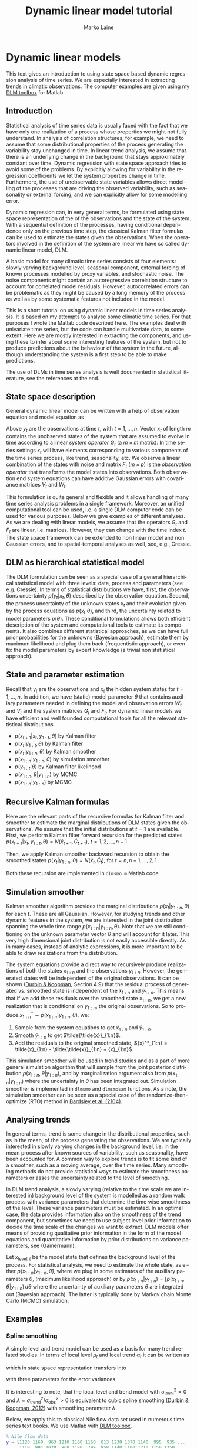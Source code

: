 #
# DLM tutorial
#
#+TITLE:     Dynamic linear model tutorial
#+AUTHOR:    Marko Laine
#+EMAIL:     marko.laine@fmi.fi

# only output is exported, evaluation only manually c-c,c-c
#+PROPERTY: header-args:matlab :session *MATLAB*
#+PROPERTY: header-args:matlab :exports results
#+PROPERTY: header-args:matlab :results output
#+PROPERTY: header-args:matlab :eval no-export
#+PROPERTY: header-args :exports results

# matlab initialization
#+BEGIN_SRC matlab :exports none :results none
  format short g
  cd ~/matlab/dlm/docs/
  addpath ../examples/ % for the example datasets
#+END_SRC

* Dynamic linear models

This text gives an introduction to using state space based dynamic regression analysis of time series. We are especially interested in extracting trends in climatic observations. The computer examples are given using my [[file:index.html][DLM toolbox]] for Matlab.

** Introduction

Statistical analysis of time series data is usually faced with the fact that we have only one realization of a process whose properties we might not fully understand. In analysis of correlation structures, for example, we need to assume that some distributional properties of the process generating the variability stay unchanged in time. In linear trend analysis, we assume that there is an underlying change in the background that stays approximately constant over time. Dynamic regression with state space approach tries to avoid some of the problems. By explicitly allowing for variability in the regression coefficients we let the system properties change in time. Furthermore, the use of unobservable state variables allows direct modelling of the processes that are driving the observed variability, such as seasonality or external forcing, and we can explicitly allow for some modelling error.

Dynamic regression can, in very general terms, be formulated  using state space representation of the of the observations and the state of the system. With a  sequential definition of the processes, having conditional dependence only on the previous time step, the classical Kalman filter formulas can be used to estimate the states given the observations. When the operators involved in the definition of the system are linear we have so called dynamic linear model, DLM.

A basic model for many climatic time series consists of four elements: slowly varying background level, seasonal component, external forcing of known processes modelled by proxy variables, and stochastic noise. The noise components might contain an autoregressive correlation structure to account for correlated model residuals. However, autocorrelated errors can be problematic as they might be caused by a long memory of the process as well as by some systematic features not included in the model.

# The latter might be caused by unrealistic model for the observation uncertainty or even the data processing done for the observation before analysis, such as interpolating or smoothing or filtering of outliers. Or be build in the random nature of the process (long memory).

This is a short tutorial on using dynamic linear models in time series analysis. It is based on my attempts to analyse some climatic time series. For that purposes I wrote the Matlab code described here. The examples deal with univariate time series, but the code can handle multivariate data, to some extent. Here we are mostly interested in extracting the components, and using these to infer about some interesting features of the system, but not to produce predictions about the behaviour of the system in the future, although understanding the system is a first step to be able to make predictions.

The use of DLMs in time series analysis is well documented in statistical literature, see the references at the end.

# for example Petris, Durbin.

# For example, a change in the  observing satellite might change the variability of the values.

** State space description

General dynamic linear model can be written with a help of observation
equation and model equation as
\begin{eqnarray*}
\label{dlmDef1}
  y_{t} &=& F_{t}x_{t}+v_{t},\quad  v_{t}\sim
  N(0,V_{t}), \\ \label{dlmDef2}
  x_{t} &=& G_{t}x_{t-1}+w_{t},\quad  w_{t}\sim N(0,W_{t}).
\end{eqnarray*}

Above $y_{t}$ are the observations at time $t$, with $t=1,\dots,n$.
Vector $x_{t}$ of length $m$ contains the unobserved states of the system that are assumed to evolve in time according to a linear /system operator/ $G_{t}$ (a $m\times m$ matrix). In time series settings $x_t$ will have elements corresponding to various components of the  time series process, like trend, seasonality, etc. We observe a linear combination of the states with noise and matrix $F_{t}$ ($m\times p$) is the /observation operator/ that transforms the model states into observations.  Both observation end system equations can have additive Gaussian errors with covariance matrices $V_{t}$ and $W_{t}$.

This formulation is quite general and flexible and it allows handling of many time series analysis problems in a single framework. Moreover, an unified computational tool can be used, i.e.\space a single DLM computer code can be used for various purposes. Below we give examples of different analyses.
As we are dealing with linear models, we assume that the operators $G_{t}$ and $F_{t}$ are linear, i.e.\space matrices. However, they can change with the time index $t$. The state space framework can be extended to non linear model and non Gaussian errors, and to spatial-temporal analyses as well, see, e.g., Cressie.

# for more general modelling with spatial temporal data

** DLM as hierarchical statistical model

# \cite{cressie11} \cite{gelman07}
The DLM formulation can be seen as a special case of a general hierarchical statistical model with three levels: data, process and parameters (see e.g. Cressie). In terms of statistical distributions we have, first, the observations uncertainty $p(y_{t}|x_{t},\theta)$ described by the observation equation. Second, the process uncertainty of the unknown states $x_{t}$ and their evolution given by the process equations as $p(x_{t}|\theta)$, and third, the uncertainty related to model parameters $p(\theta)$. These conditional formulations allows both efficient description of the system and computational tools to estimate its components. It also combines different statistical approaches, as we can have full prior probabilities for the unknowns (Bayesian approach), estimate them by maximum likelihood and plug them back (frequentistic approach), or even fix the model parameters by expert knowledge (a trivial non statistical approach).

** State and parameter estimation

Recall that $y_{t}$ are the observations and $x_{t}$ the hidden system states for $t=1,\dots,n$. In addition, we have (static) model parameter $\theta$ that contains auxiliary parameters needed in defining the model and observation errors $W_{t}$ and $V_{t}$ and the system matrices $G_{t}$ and $F_{t}$. For dynamic linear models we have efficient and well founded computational tools for all the relevant statistical distributions.

- $p(x_{t+1}|x_{t},y_{1:t},\theta)$ by Kalman filter
- $p(x_{t}|y_{1:t},\theta)$ by Kalman filter
- $p(x_t|y_{1:n},\theta)$ by Kalman smoother
- $p(x_{1:n}|y_{1:n},\theta)$ by simulation smoother
- $p(y_{1:t}|\theta)$ by Kalman filter likelihood
- $p(x_{1:n},\theta|y_{1:n})$ by MCMC
- $p(x_{1:n}|y_{1:n})$ by MCMC

# Above, $\theta$ contains all the auxiliary model parameter, e.g., related to observation and model error covariances.
# Depending on the approach  the auxiliary parameters $\theta$ are either fixed, estimated by maximum likelihood, or marginalized over by MCMC.

** Recursive Kalman formulas

# Note that these are from Durbin and not the standard formulas, as we calculate predicted  values, only. Gain is not really the gain :-/

Here are the relevant parts of the recursive formulas for Kalman filter and smoother to estimate the marginal distributions of DLM states given the observations. We assume that the initial distributions at $t=1$ are available.
First, we perform Kalman filter forward recursion for the predicted states
$p(x_{t+1}|x_{t},y_{1:t},\theta) = N(\hat{x}_{t+1},\hat C_{t+1})$,
$t=1,2,\dots,n-1$
# #+begin_src matlab
#   for i=1:n
#     v(:,i) = y(i,:)' - F*x(:,i);
#     Cp(:,:,i) = F*C(:,:,i)*F' + diag(V(i,:).^2);
#     K(:,:,i) = G*C(:,:,i)*F'/Cp(:,:,i);
#     if i<n
#       L = G-K(:,:,i)*F;
#       x(:,i+1) = G*x(:,i) + K(:,:,i)*v(:,i);
#       C(:,:,i+1) = G*C(:,:,i)*L' + W;
#     end
#   end
# #+end_src
\begin{align*}
    v_t &= y_t -F_t\hat{x}_t &\text{prediction error}\\
    C^y_t &= F_t\hat C_tF^T + V_t &\text{prediction error covariance}\\
    K_t &= G_{t}\hat C_tF^T C_t^{y-1} &\text{Kalman gain}\\
    \hat{x}_{t+1} &= G\hat{x}_t + K_tv_t&\text{next state prior mean}\\
    \hat C_{t+1} &=  G_t\hat C_t(G_t-K_tF_t)^T +W&\text{next state prior covariance}
\end{align*}
Then, we apply Kalman smoother backward recursion to obtain the smoothed states
$p(x_t|y_{1:n},\theta) = N(\tilde{x}_t,\tilde C_t)$, for $t=n,n-1,\dots,2,1$
# #+begin_src matlab
#   for i=n:-1:1
#     L = G-K(:,:,i)*F;
#     r = F'/Cp(:,:,i)*v(:,i) + L'*r;
#     N = F'/Cp(:,:,i)*F + L'*N*L;
#     x(:,i) = x(:,i) + C(:,:,i)*r;
#     C(:,:,i) = C(:,:,i) - C(:,:,i)*N*C(:,:,i);
#   end
# #+end_src
\begin{align*}
    L &= G_t - K_tF_t\\
    r &= F_t^T C^{y-1}_t v_t + L^T r\\
    N &= F_t^T C^{y-1}_t F_t + L^T N L\\
    \tilde{x}_t &= \hat{x}_t + \hat C_tr &\text{smoothed state mean}\\
    \tilde C_t &= \hat C_t - \hat C_tN\hat C_t &\text{smoothed state covariance}
\end{align*}

Both these recursion are implemented in =dlmsmo.m= Matlab code.

** Simulation smoother

Kalman smoother algorithm provides the marginal distributions $p(x_{t}|y_{1:n},\theta)$ for each $t$. These are all Gaussian. However, for studying trends and other dynamic features in the system, we are interested in the joint distribution spanning the whole time range $p(x_{1:n}|y_{1:n},\theta)$. Note that we are still conditioning on the unknown parameter vector $\theta$ and will account for it later. This very high dimensional joint distribution is not easily accessible directly. As in many cases, instead of analytic expressions, it is more important to be able to draw realizations from the distribution.

The system equations provide a direct way to recursively produce realizations of both the states $x_{1:n}$ and the observations $y_{1:n}$. However, the generated states will be independent of the original observations. It can be shown ([[durbin2012][Durbin & Koopman]], Section 4.9) that the residual process of generated vs.\space smoothed state is independent of the $\tilde{x}_{1:n}$ and $\tilde{y}_{1:n}$. This means that if we add these residuals over the smoothed state $x_{1:n}$, we get a new realization that is conditional on $y_{1:n}$, the original observations. So to produce ${x}^*_{1:n} \sim p(x_{1:n}|y_{1:n},\theta)$, we:

1. Sample from the system equations to get $\tilde{x}_{1:n}$ and $\tilde{y}_{1:n}$.
2. Smooth $\tilde{y}_{1:n}$ to get $\tilde{\tilde{x}}_{1:n}$.
3. Add the residuals to the original smoothed state,
   ${x}^*_{1:n} = \tilde{x}_{1:n} - \tilde{\tilde{x}}_{1:n} + {x}_{1:n}$.

This simulation smoother will be used in trend studies and as a part of more general simulation algorithm that will sample from the joint posterior distribution $p(x_{1:n},\theta|y_{1:n})$, and by marginalization argument also from $p(x_{1:n}|y_{1:n})$ where the uncertainty in $\theta$ has been integrated out. Simulation smoother is implemented in =dlmsmo= and =dlmsmosam= functions. As a note, the simulation smoother can be seen as a special case of the randomize-then-optimize (RTO) method in [[http://dx.doi.org/10.1137/140964023][Bardsley et al. (2104)]].

** Analysing trends

In general terms, trend is some change in the distributional properties, such as in the mean, of the process generating the observations. We are typically interested in slowly varying changes in the background level, i.e.\space in the mean process after known sources of variability, such as seasonality, have been accounted for.
A common way to explore trends is to fit some kind of a smoother, such as a moving average, over the time series. Many smoothing methods do not provide statistical ways to estimate the smoothness parameters or asses the uncertainty related to the level of smoothing.

In DLM trend analysis, a slowly varying (relative to the time scale we are interested in) background level of the system is modelled as a random walk process with variance parameters that determine the time wise smoothness of the level. These variance parameters must be estimated. In an optimal case, the data provides information also on the smoothness of the trend component, but sometimes we need to use subject level prior information to decide the time scale of the changes we want to extract. DLM models offer means of providing qualitative prior information in the form of the model equations and quantitative information by prior distributions on variance parameters, see (Gamermann).

Let $x_{\mathrm{level},t}$ be the model state that defines the background level of the process. For statistical analysis, we need to estimate the whole state, as either $p(x_{1:n}|y_{1:n},\hat{\theta})$, where we plug in some estimates of the auxiliary parameters $\theta$, (maximum likelihood approach) or by $p(x_{1:n}|y_{1:n}) = \int p(x_{1:n},\theta|y_{1:n})\,d\theta$ where the uncertainty of auxiliary parameters $\theta$ are integrated out (Bayesian approach). The latter is typically done by Markov chain Monte Carlo (MCMC) simulation.

# With DLM, a special case would be spline smoothing, see below.

** Examples
*** Spline smoothing

A simple level and trend model can be used as a basis for many trend related studies. In terms of local level $\mu_{t}$ and local trend $\alpha_{t}$ it can be written as
\begin{align*}
  y_t &= \mu_{t} + \epsilon_\mathrm{obs}, &\epsilon_\mathrm{obs}\sim N(0,\sigma^2_\mathrm{obs}),  &\text{ observations}\\
  \mu_{t} &= \mu_{t-1} + \alpha_{t-1} + \epsilon_\mathrm{level},
  & \epsilon_\mathrm{level}\sim N(0,\sigma^2_\mathrm{level}), &\text{ local level}\\
  \alpha_{t} &=\alpha_{t-1} +\epsilon_\mathrm{trend},
 &\epsilon_\mathrm{trend}\sim N(0,\sigma^2_\mathrm{trend}),
 &\text{ local trend},
\end{align*}
which in state space representation transfers into
\begin{equation*}
G=\begin{bmatrix}
1 & 1 \\
0 & 1 \\
\end{bmatrix},\quad
F= \begin{bmatrix}1 & 0 \\\end{bmatrix},
\quad x_t = \begin{bmatrix} \mu_{t}&\alpha_{t}\end{bmatrix}^T,
\end{equation*}
with three parameters for the error variances
\begin{equation*}
\theta =
  \begin{bmatrix}
     \sigma^2_\mathrm{obs}&\sigma^2_\mathrm{level} &\sigma^2_\mathrm{trend}
  \end{bmatrix}^T.
\end{equation*}

# defining a 1st degree local polynomial

It is interesting to note, that  the local level and trend model with $\sigma^2_\mathrm{level} = 0$ and $\lambda = \sigma^2_\mathrm{trend}/\sigma^2_\mathrm{obs} > 0$ is equivalent to cubic spline smoothing ([[durbin2012][Durbin & Koopman, 2012]]) with smoothing parameter $\lambda$.

Below, we apply this to classical Nile flow data set used in numerous time series text books. We use Matlab with [[file:index.html][DLM toolbox]].

#+BEGIN_SRC matlab :exports code
  % Nile flow data
  y = [1120 1160  963 1210 1160 1160  813 1230 1370 1140  995  935 ...
       1110  994 1020  960 1180  799  958 1140 1100 1210 1150 1250 ...
       1260 1220 1030 1100  774  840  874  694  940  833  701  916 ...
       692 1020 1050  969  831 726  456  824  702 1120 1100  832  764 ...
       821  768  845 864  862 698  845  744  796 1040  759  781  865 ...
       845  944  984  897  822 1010  771  676  649  846  812  742  801 ...
       1040  860  874 848  890  744  749  838 1050  918  986  797  923 ...
       975  815 1020  906  901 1170  912  746  919  718  714  740]';

  t = (1871:1970)'; % time
#+END_SRC

#+RESULTS:
#+begin_example
% Nile flow data
y = [1120 1160  963 1210 1160 1160  813 1230 1370 1140  995  935 ...
     1110  994 1020  960 1180  799  958 1140 1100 1210 1150 1250 ...
     1260 1220 1030 1100  774  840  874  694  940  833  701  916 ...
     692 1020 1050  969  831 726  456  824  702 1120 1100  832  764 ...
     821  768  845 864  862 698  845  744  796 1040  759  781  865 ...
     845  944  984  897  822 1010  771  676  649  846  812  742  801 ...
     1040  860  874 848  890  744  749  838 1050  918  986  797  923 ...
     975  815 1020  906  901 1170  912  746  919  718  714  740]';

t = (1871:1970)'; % time
#+end_example

#+BEGIN_SRC matlab :exports code
  options = struct('order',1);
  dlmplotfit(dlmfit(y,122,[0 1.65],[],[],[],options),t);
#+END_SRC

#+RESULTS:
: options = struct('order',1);
: dlmplotfit(dlmfit(y,122,[0 1.65],[],[],[],options),t);

Above we used known observation uncertainty standard deviation ($\sigma_{\mathrm{obs}}=122$) and known level and trend variability standard deviations ([0 1.65]). In later examples these values are estimated from the data. The Figure [[fig:spline]] below shows the data together with estimated level component $\mu_{1:n} = x_{\mathrm{level},1:n}$ and its 95% probability envelope, formed from individual probability limits.

# does not work
# convert splinedemofit.pdf -fuzz 2% -transparent white splinedemofit.png
# this works
# convert splinedemofit.pdf out.png
# convert out.png -fuzz 2% -transparent white splinedemofit.png

# Generate picture
#+BEGIN_SRC matlab :exports none :results none
figresize(gcf,[650 320]);
setfonts
pngfile('img/splinedemofit.png',1,1);
#+END_SRC
#+CAPTION: DLM smoother fitted on Nile flow time series
#+NAME: fig:spline
[[file:img/splinedemofit.png]]

*** Classical linear regression

Linear regression without dynamical evolution of the regression components is a special case of DLM model, although using  DLM code to fit linear regression model is not the most efficient way to achieve this.
A non dynamic model is obtained by setting all model error variances to zero. Below, this is done for the Nile example, The 95% probability limits for the level coincides with classical confidence limits of the linear regression.

#+BEGIN_SRC matlab
  dlmplotfit(dlmfit(y,122,[0 0],[],[],[],options),t);
#+END_SRC

#+RESULTS:
: dlmplotfit(dlmfit(y,122,[0 0],[],[],[],options),t);


#+BEGIN_SRC matlab :exports none :results none
figresize(gcf,[650 320]);
setfonts
pngfile('img/splinedemofit2.png',1,1);
#+END_SRC
#+CAPTION: Linear trend with DLM
#+NAME: fig:spline2
[[file:img/splinedemofit2.png]]

*** Seasonal component

For DLM time series models, we have two main ways to model seasonality. If ns is the number of seasons, then the /full seasonal model/ has ns-1 components. The number is one smaller than the number of seasons, as the model typically has already a component for the mean level.
Model for 4 seasons would be obtained as
#+BEGIN_SRC matlab
  [G,F] = dlmgensys(struct('fullseas',1,'ns',4,'order',-1))
#+END_SRC

#+RESULTS:
#+begin_example
[G,F] = dlmgensys(struct('fullseas',1,'ns',4,'order',-1))

G =

    -1    -1    -1
     1     0     0
     0     1     0


F =

     1     0     0
#+end_example


Above ~order=-1~ suppresses the default mean level component, so the function returns only the seasonal parts.

An alternative description of seasonality uses trigonometric functions and is achieved by using two model states for each harmonic component. Monthly data with annual and semiannual cycles would be defined by
#+BEGIN_SRC matlab
  [G,F] = dlmgensys(struct('trig',2,'ns',12,'order',-1))
#+END_SRC

#+RESULTS:
#+begin_example
[G,F] = dlmgensys(struct('trig',2,'ns',12,'order',-1))

G =

      0.86603          0.5            0            0
         -0.5      0.86603            0            0
            0            0          0.5      0.86603
            0            0     -0.86603          0.5


F =

     1     0     1     0
#+end_example

For illustration we use monthly temperatures at Kaisaniemi, Helsinki. Fit seasonal component with one harmonic function, but allow some variability in the amplitude, with $\sigma_\mathrm{trend} = 0.005$, $\sigma_\mathrm{seas} = 0.4$.

#+BEGIN_SRC matlab
  load kaisaniemi.mat; % time and temp
  options = struct('order',1,'trig',1);
  w0 = [0, 0.005, 0.4, 0.4];  % mode error stds
  s = 2; % error in the observation operator
  dlm = dlmfit(temp,s,w0,[],[],[],options);
  dlmplotfit(dlm,time);
  grid; datetick;
  xlabel('time'); ylabel('temperature [°C]')
  title('Monthly temperatures at Kaisaniemi, Helsinki')
#+END_SRC

#+RESULTS:
: load kaisaniemi.mat; % time and temp
: options = struct('order',1,'trig',1);
: w0 = [0, 0.005, 0.4, 0.4];  % mode error stds
: s = 2; % error in the observation operator
: dlm = dlmfit(temp,s,w0,[],[],[],options);
: dlmplotfit(dlm,time);
: grid; datetick;
: xlabel('time'); ylabel('temperature [C]')
: title('Monthly temperatures at Kaisaniemi, Helsinki')

# Generate picture
#+BEGIN_SRC matlab :exports none :results none
  setfonts
  pngfile('img/seasonaldemo.png',1,1); % goes to home directory?
#+END_SRC
#+CAPTION: Seasonal model on Kaisaniemi temperatures 2004-2013
#+NAME: fig:seas1
[[file:img/seasonaldemo.png]]


See also the ozone time series example.

*** Autoregressive process

Autoregressive processes have serial dependence between the observations. For example, AR(3) process is defined by three coefficients $[\rho_{1},\rho_{2},\rho_{3}]$ and an independent innovation term $\epsilon$ as
\begin{equation*}
y_{t} = \rho_{1}y_{t-1} + \rho_{2}y_{t-2} + \rho_{3}y_{t-3} + \epsilon, \qquad
\epsilon \sim N(0,\sigma^{2}_\mathrm{eps})
\end{equation*}

For including autoregressive component in state space formulation we need to include state variables that "remember" the previous values. This can be achieved by suitable evolution operator $G$. For example, AR(3) process with coefficients $[\rho_{1},\rho_{2},\rho_{3}]$, has three extra states with
\begin{equation*}
G =
  \begin{bmatrix}
     \rho_1 & 1  & 0 \\
     \rho_2 & 0  & 1 \\
     \rho_3 & 0  & 0 \\
  \end{bmatrix},\quad
F =
  \begin{bmatrix}
     1 & 0 & 0 \\
  \end{bmatrix}.
\end{equation*}

A pure AR(3) process would then be obtained by setting the "observation error" $\sigma_\mathrm{obs}$ to zero and the first model error component equal to the innovation variance $\sigma^{2}_\mathrm{eps}$.

In the Matlab toolbox, you can set autoregressive coefficients by using option =arphi=.

#+BEGIN_SRC matlab
 options = struct('arphi',[0.1 0.2 0.3],'order',-1);
 [G,F] = dlmgensys(options)
#+END_SRC

#+RESULTS:
#+begin_example
options = struct('arphi',[0.1 0.2 0.3],'order',-1);
[G,F] = dlmgensys(options)

G =

          0.1            1            0
          0.2            0            1
          0.3            0            0


F =

     1     0     0
#+end_example

This representation allows the use of DLM code to to fit AR process and estimate its parameters, see below for an example. Note also that the basic AR formulation assumes that the observations are obtained without error. In DLM formulation it is easy to have a model that has both observation error and an AR component.

** Estimating the parameters

In examples above, the variance parameters defining the model error covariance matrix $W_t$ were assumed to be known. In practice we need some estimation methodology. Basically there are three alternatives. One. Use subject level knowledge with trial and error to fix the parameters without any algorithmic tuning. Two. Use the likelihood function with a numerical optimization routine to find maximum likelihood estimates of the parameters and plug the estimates back to the equations and re-fit the DLM model. Three. Use MCMC to sample from the posterior distribution of the parameters to estimate the parameters or to integrate out their uncertainty.

To estimate the free parameters $\theta$ in the model formulation  we need the marginal likelihood function $p(y_{1:n}|\theta)$. By the assumed Markov properties of the system, this is obtained sequentially as a by product of the Kalman filter recursion,
\begin{equation*}
  -2\log(p(y_{1:n}|\theta)) = \mathrm{constant}+
 \sum_{t=1}^n\left[(y_t-F_t\hat{x}_{t})^TC_{t}^{y-1}(y_t-F_t\hat{x}_{t})
        + \log(|C_{t}^y|)\right].
\end{equation*}
On the right hand side, the parameter $\theta$ will appear in the model predictions $\hat{x}_{t}$ as they depend on the model formulation, on the matrix $G_t$, as well as on the model error $W_t$. For the same reason we need the determinant of the model prediction covariance matrix $C_{t}^y$. A good thing is that the above likelihood can be calculated along the DLM filter and smoother recursions without much extra effort.

The =dlmfit= Matlab function has code for both maximum likelihood and MCMC calculations of parameters in the diagonal of the model error matrix $W$, autoregressive coefficients in $G$, as well as for estimating one extra multiplicative factor for the observation error matrix $V$. Other parameter estimation tasks can be programmed, with the help of the likelihood returned by the =dlmsmo= function, also. See the AR example below.

*** Nile data again.

Next, we use the Nile data and estimate the smoothness parameter $\sigma_\mathrm{trend}$. By default the code displays the optimization iterations performed by =fminsearch=. The option =winds= contains the indexes of the diagonal of $W$ that are to be optimized. For example, you can set =winds = [0 1 2 2 2 2]= to have one parameter for the second element and one common parameter for the elements 3 to 6. The input and output for the optimizer will be in square root scale, i.e.\space as standard deviations, but the optimization is performed over logarithms of those to ensure positivity of the results.

#+BEGIN_SRC matlab
  options = struct('order',1,'opt',1,'winds',[0 1]);
  dlm = dlmfit(y,122,[0 1.65],[],[],[],options);
  sqrt(diag(dlm.W))'
#+END_SRC

#+RESULTS:
#+begin_example
options = struct('order',1,'opt',1,'winds',[0 1]);
dlm = dlmfit(y,122,[0 1.65],[],[],[],options);

 Iteration   Func-count     min f(x)         Procedure
     0            1           1102.4
     1            2           1102.4         initial simplex
     2            4          1102.39         expand
     3            6          1102.39         contract inside
     4            8          1102.39         contract inside
     5           10          1102.39         contract inside
     6           12          1102.39         contract inside
     7           14          1102.39         contract inside
     8           16          1102.39         contract inside
     9           18          1102.39         contract inside
    10           20          1102.39         contract inside
    11           22          1102.39         contract inside

Optimization terminated:
 the current x satisfies the termination criteria using OPTIONS.TolX of 1.000000e-04
 and F(X) satisfies the convergence criteria using OPTIONS.TolFun of 1.000000e-04


wopt =

        1.579
sqrt(diag(dlm.W))'

ans =

            0        1.579
#+end_example

*** AR parameters

In this example we use Kalman filter likelihood to fit parameters in the process evolution matrix $G$. Take the residuals from the last DLM run and fit AR(1) model. For numerical stability you have to set some small non zero observation variance (this might change in the next version). This functionality in now build into =dlmfit=, also. The same idea can be used to estimate any parameter in model definition using the Kalman filter likelihood.

Below, the messy looking cost function =ofun= takes all the elements of previous DLM fit stored in variable =dlm= except matrix =G= for which the first column is replaced with given =phi=. Then it runs =dlmsmo= for DLM calculations and returns the -2log(likelihood), which is minimized with respect to =phi= using =fminsearch=.

#+BEGIN_SRC matlab
  y = dlm.resid2; % data are residual from the previous fit
  phi = 0.3; % initial guess for AR parameter
  opts = struct('order',-1,'arphi',phi);
  dlm = dlmfit(y,0.00001,[1],[],[],[],opts); % initial DLM fit
  % define object function for minimizing the -2*log(likelihood)
  ofun = @(phi)getfield(dlmsmo(dlm.y,dlm.F,dlm.V,dlm.x0,assifun(dlm.G,phi,1:size(dlm.G,1),1),dlm.W,dlm.C0,dlm.XX,0),'lik');
  phiopt = fminsearch(ofun,phi)
#+END_SRC

#+RESULTS:
#+begin_example
y = dlm.resid2; % data are residual from the previous fit
phi = 0.3; % initial guess for AR parameter
opts = struct('order',-1,'seas',0,'arphi',phi);
dlm = dlmfit(y,0.00001,[1],[],[],[],opts); % initial DLM fit
% define object function for minimizing the -2*log(likelihood)
ofun = @(phi)getfield(dlmsmo(dlm.y,dlm.F,dlm.V,dlm.x0,assifun(dlm.G,phi,1:size(dlm.G,1),1),dlm.W,dlm.C0,dlm.XX,0),'lik');
phiopt = fminsearch(ofun,phi)

phiopt =

      0.62045
#+end_example

* Toolbox functions

** Function =dlmsmo=

#+BEGIN_SRC matlab :eval never :exports src
  out = dlmsmo(y,F,V,x0,G,W,C0,X, sample);
#+END_SRC

The main workhorse for the DLM calculations. Given the definition of DLM model as input, return Kalman filter and Kalman smoother estimates of the states, an optional sample from the state and observations, and statistics related to the fit.

Input:

|----------+--------------------------------------------------------------|
| =y=      | Observations, $n\times p$ matrix                             |
| =F=      | Observation operator, $p\times m-q$ matrix                   |
| =V=      | Observation error, $n\times p$ matrix of standard deviations |
| =x0=     | initial value for the state, vector of length $m$            |
| =G=      | Model operator, $m-q \times m-q$                             |
| =W=      | Model error covariance, $m \times m$                         |
| =C0=     | Uncertainty of =x0=, $m \times m$                            |
| =X=      | Optional matrix of regression covariates, $n\times q$        |
| =sample= | 1 if also a sample from the state is needed                  |
|----------+--------------------------------------------------------------|


Above $m$ is the dimension of the state vector, $n$ is the number of observation times, $p$ is the dimension of the observation at each time and $q$ is the number of regression covariates in the model.
If covariates are given in matrix =X=, the observation operator and the model operator are appended with suitable entries for =X=, hence their input dimensions are of size $m-q$. However, the initial values =x0= and =C0= and model error covariance matrix =W= should already contain the elements corresponding to columns of =X=. An empty =X= as input means no covariates.

Output is a structure that contains the element below, and many more (to be added).

|--------+-----------------------------|
| =x=    | smoothed state, $m\times n$ |
| =xstd= | std of =x=, $n\times m$     |
| =xf=   | predicted states            |
| =lik=  | -2log(likelihood)           |
|--------+-----------------------------|

The function =dlmsmo= is called by =dlmfit= that contains code for constructing the system matrices and estimating for some of the model parameters. The ploting functions described below can be used to plot the model output.

** Function =dlmfit=

#+BEGIN_SRC matlab :eval never :exports src
  out = dlmfit(y,s,w,x0,C0,X,options);
#+END_SRC

The function =dlmfit= uses =dlmsmo= to fit univariate DLM time series model to observations. It generated the suitable model structure according to options given. Optionally it performs optimization or MCMC sampling analysis for parameters in the diagonal of model error matrix  $W$.

The inputs are as the following.

- =y= :: The observations to be fitted.
- =s= :: The observation uncertainties as standard deviations, scalar or matrix of same size as =y=.
- =w= :: Square roots in the diagonal of the model error matrix $W$, up to the last non zero element.
- =x0= :: The initial values for the model states, if not given, the code tries to use some reasonable first guess (typically 0).
- =C0= :: Covariance matrix for the initial model state uncertainty. Defaults to some large values in the diagonal.
- =X= :: Covariate proxy time series. Defaults to empty matrix =[]=.
- =options= :: System matrix generation and optimization options as a structure.

This function uses =dlmgensys= to generate the system matrices. So, all the options defined for it can be used. In addition, the =options= structure can have the following options related to the estimation of variance parameters

|---------+------------------------------------------|
| =opt=   | if 1, perform optimization               |
| =mcmc=  | if 1, do mcmc sampling in the parameters |
| =nsimu= | number of mcmc simulations               |
| =winds= | indexes in diag(W) to be estimated       |
| =fitv=  | if 1, estimate observation error, also   |
|---------+------------------------------------------|

As an output the function returns the result of =dlmsmo= after optional estimation of model parameters. Even if no iterative optimization is performed, the function =dlmsmo= is run at least twice to iterate the initial values =x0= and =C0=. Also, some additional elements are added to the output structure. (These are to be documented later, see the example and source.)

Currently, the optimization and MCMC simulation can both have target from the diagonal of the model error matrix $W$ and one scale parameter for the observation error $V$. For some models, there are predefined optimization targets. In general you should use =winds= to define which indexes in diag($W$) are to be estimated by maximum likelihood or sampled by MCMC.

To use =winds=, you need to know the order of the model components in $W$: trend, seasonal, AR parameters, covariates. For example if the model has trend of order 1, and two harmonic seasonal components (=trig=2=) then having one parameter for the local trend variability and one common parameter for the seasonal variability would be achieved by setting  =options.winds = [0 1 2 2 2 2]=.

If you need to estimate something else than the diagonal of $W$, then you can build the target function by using the =lik= output from =dlmsmo=. See the AR example.

# For example likelihood target function that estimates the AR(p) coefficients would be
# #+BEGIN_SRC matlab :eval never :exports src
# function lik = ofun(phi,dlm,y)
# G = dlm.G;
# G(:,1) = phi(:);
# lik = getfield(dlmsmo(y,dlm.F,dlm.V,dlm.x0,G,dlm.W,dlm.C0,dlm.XX,0),'lik');
# #+END_SRC

# And optimize it with a code like
# #+BEGIN_SRC matlab :eval never :exports src
# phi = [0.4 0.6]; % initial guess for AR parameters
# s = 1; % innovation std
# opts = struct('order',-1,'seas',0,'arphi',phi,'opt',0,'winds',[1]);
# dlm = dlmfit(y, 0.0001 ,[zeros(1,opts.order),s],[],[],[],opts);
# % find phi by minimizing the -2*log likelihood
# optopt =  optimset('disp','iter','maxfuneval',400);
# phiopt = fminsearch(@(phi)ofun(phi,out,y),phi,optopt);
# opts.arphi = phiopt;
# dlm = dlmfit(y, 0.0001 ,[zeros(1,opts.order),s],[],[],[],opts);
# #+END_SRC

** Function =dlmgensys=

#+BEGIN_SRC matlab :eval never :exports src
  [G,F] = dlmgensys(options);
#+END_SRC

This function generates system evolution matrix and corresponding observation operator matrix for several common dynamic linear models used in time series analyses. The input variable =options= is a structure having elements that define the components. The following elements are possible at the moment:

|------------+-------------------------------|
| =order=    | order of polynomial trend     |
| =ns=       | number of seasons             |
| =fullseas= | if 1, use full seasonal model |
| =trig=     | number of harmonic components |
| =arphi=    | AR coefficients               |
|------------+-------------------------------|

Example
#+BEGIN_SRC matlab
  [G,F] = dlmgensys(struct('order',1,'fullseas',1,'ns',4))
#+END_SRC

#+RESULTS:
#+begin_example
[G,F] = dlmgensys(struct('order',1,'fullseas',1,'ns',4))

G =

     1     1     0     0     0
     0     1     0     0     0
     0     0    -1    -1    -1
     0     0     1     0     0
     0     0     0     1     0


F =

     1     0     1     0     0
#+end_example

** Function =dlmsmosam=

#+BEGIN_SRC matlab :eval never :exports src
sample = dlmsmosam(dlm,nsam);
#+END_SRC

Sample of states from DLM fit. Input: =dlm= fit object, =nsam= number of samples to draw. Output: matrix of size nstate*ntime*nsam. Uses the simulation smoother, i.e.\space samples from joint distribution of states at all times given the full set of observations.

** Plotting functions

#+BEGIN_SRC matlab :eval never :exports src
  dlmplotfit(dlm, time, yscale, yind);
#+END_SRC

Plots the observations with the estimated level component of the model.
Input: =dlm= is output from =dlmfit=, =time= is optional x axis for the plots, =yscale= optional scaling factor for =y=, and =yind= the column of =y= to be plotted.


#+BEGIN_SRC matlab :exports none :results none
  dlm = dlmfit(y,122,[0 1.65],[],[],[],options);
#+END_SRC


#+BEGIN_SRC matlab :exports src
  dlmplotdiag(dlm);
#+END_SRC

#+RESULTS:
: dlmplotdiag(dlm);

Plot residual diagnostics of DLM fit performed by =dlmsmo= or =dlmfit=.

#+BEGIN_SRC matlab :exports none :results none
  setfonts
  pngfile('img/splinedemo_diag.png',1,1);
#+END_SRC


#+CAPTION: Nile flow time series residual diagnostics
#+NAME: fig:spline_diag
[[file:img/splinedemo_diag.png]]


#+BEGIN_SRC matlab :eval never :exports src
  dlmplotmcmc(dlm);
#+END_SRC

Plot the MCMC chain used in estimation of model parameter in function =dlmfit=.

* Ozone trend analysis

To illustrate the DLM toolbox, we analyse univariate time series with local level and trend, seasonality and some proxy time series as regressors. The observations are remote sensing satellite data for stratospheric ozone. This example reproduces some of the calculations for article: M. Laine, N. Latva-Pukkila and E. Kyrölä: Analyzing time-varying trends in stratospheric ozone time series using state the space approach, /Atmospheric Chemistry and Physics/ 14(18), 2014, [[http://dx.doi.org/10.5194/acp-14-9707-2014][doi: 10.5194/acp-14-9707-2014]].


The model can be written as
# \begin{equation}
#  y_t = \mu_t + \alpha_t + \gamma_t + \beta_{1,t} X_{1,t} + \beta_{2,t} X_{2,t} + \epsilon_t
# \end{equation}
\begin{equation}
 y_t = \mu_t + \gamma_t + \beta_{1,t} X_{1,t} + \beta_{2,t} X_{2,t} +
\beta_{3,t} X_{3,t} + \epsilon_t
\end{equation}

Where $\mu_{t}$ is the signal level, $\gamma_{t}$ is the seasonal component, and $\beta_{i,t}$ and $X_{i,t}$ are regression coefficients and values of the proxy time series.

# It contains the following elements

# - $\mu_{t}$ 2.nd order random walk for the trend
# - $\gamma_{t}$ seasonal effect with dynamic amplitude
# - $\beta_{t}$ dynamic regression with proxy variables
# - process model by Kalman smoother
# - variance parameters by MCMC
# - extendible to multivariate analysis

The DLM matrices involved here are
\begin{equation*}
x_t =
  \begin{bmatrix}
    \mu_t & \alpha_t & \psi_{t,1} & \psi^*_{t,1} & \psi_{t,2} & \psi^*_{t,2} &\beta_1& \beta_2 &\beta_3
  \end{bmatrix}^T,
\end{equation*}
\begin{equation*}
G = \begin{bmatrix}
      1 & 1 & 0 & 0 & 0 & 0& 0 & 0& 0 \\
      0 & 1 & 0 & 0 & 0 & 0& 0 & 0& 0 \\
      0 & 0 &\cos\left(\frac\pi6\right)&\sin\left(\frac\pi6\right)&0&0&0&0&0\\
      0 & 0 &-\sin\left(\frac\pi6\right)&\cos\left(\frac\pi6\right)&0&0&0&0&0\\
      0 & 0 &0&0&\cos\left(\frac\pi3\right)&\sin\left(\frac\pi3\right)&0&0&0\\
      0 & 0 &0&0&-\sin\left(\frac\pi3\right)&\cos\left(\frac\pi3\right)&0&0&0\\
      0 & 0 & 0 & 0 &0 & 0 & 1 & 0 & 0\\
      0 & 0 & 0 & 0 &0 & 0 & 0 & 1 & 0\\
      0 & 0 & 0 & 0 &0 & 0 & 0 & 0 & 1\\
    \end{bmatrix},
\end{equation*}
\begin{equation*}
F_t = \begin{bmatrix}
    1 & 0 & 1 & 0 & 1 & 0& \mathrm{solar}(t) &\mathrm{qbo1}(t)&\mathrm{qbo2}(t) \\
  \end{bmatrix},
\end{equation*}
\begin{equation*}
\theta = \begin{bmatrix}
     \sigma^2_\mathrm{level} &\sigma^2_\mathrm{trend}&\sigma^2_\mathrm{seas}
  \end{bmatrix}^T.
\end{equation*}

In the toolbox you define the model as ~options=struct('trig',2,'order',1);~. The elements defining the proxy variable are added by =dlmfit=.
Function =dlmgensys= can be used to construct the matrices $G$ and $F$ if needed.

#+BEGIN_SRC matlab
  options = struct('trig',2,'order',1);
  [G, F] = dlmgensys(options)
#+END_SRC

#+RESULTS:
#+begin_example
options = struct('trig',2,'order',1);
[G, F] = dlmgensys(options)

G =

            1            1            0            0            0            0
            0            1            0            0            0            0
            0            0      0.86603          0.5            0            0
            0            0         -0.5      0.86603            0            0
            0            0            0            0          0.5      0.86603
            0            0            0            0     -0.86603          0.5


F =

     1     0     1     0     1     0
#+end_example


First load the example data set. It consists of stratospheric ozone observations from two satellite instruments SAGE II and GOMOS. The original satellite observations has been combined and processed to produce averaged zonal data for different altitudes. Here we use monthly averages between 45 km to 55 km and 40°N to 50°N for years 1984 to 2012. The data set given here is for demonstration purposes only.

#+BEGIN_SRC matlab
load ozonedata.mat

time = data(:,1); % time in years from 1984 to 2012
y = data(:,2); % ozone density [1/cm^3]
s = data(:,3); % uncertainty standard deviation for y
X = data(:,4:6); % proxies
#+END_SRC

#+RESULTS:
: load ozonedata.mat
: 
: time = data(:,1); % time in years from 1984 to 2012
: y = data(:,2); % ozone density [1/cm^3]
: s = data(:,3); % uncertainty standard deviation for y
: X = data(:,4:6); % proxies

We scale $y$ for numerical stability.
#+BEGIN_SRC matlab
ys = stdnan(y);
yy = y./ys;
ss = s./ys;
#+END_SRC

#+RESULTS:
: ys = stdnan(y);
: yy = y./ys;
: ss = s./ys;

Specify prior means for some components of $W$, the model error matrix. The =w0= variable below has the square roots of the diagonal of $W$ and it is given as an argument to =dlmfit=.
#+BEGIN_SRC matlab
ym = meannan(yy);  % mean observations
wtrend = abs(ym)*0.005/12; % trend std
wseas  = 0.01;   % seasonal component std
w0 = [0 wtrend wseas wseas wseas wseas];
#+END_SRC

#+RESULTS:
: ym = meannan(yy);  % mean observations
: wtrend = abs(ym)*0.005/12; % trend std
: wseas  = 0.01;   % seasonal component std
: w0 = [0 wtrend wseas wseas wseas wseas];

Calculate the DLM smoother solution and do MCMC simulation over some components in the matrix $W$. As we are doing MCMC analysis we need to specify Bayesian prior distributions for the unknown parameters. Now we have two of them, the trend standard deviation $\sigma_\mathrm{trend}$ and the seasonal standard deviation $\sigma_\mathrm{seas}$. By default, the estimation is done in logarithmic scale with Gaussian priors, i.e.\space log-normal priors on the original scale. The prior means were already given above. Prior log-normal scale parameter is given with option =varcv= below. Value 1 means prior standard deviation that is approximately 100% on the original scale of the parameter.
 #+BEGIN_SRC matlab
options = struct('trig',2,'mcmc',1,'nsimu',2000);
options.winds = [0 1 2 2 2 2];
options.varcv = [1 1];
dlm = dlmfit(yy,ss,w0,[],[],X,options);
#+END_SRC

#+RESULTS:
#+begin_example
options = struct('trig',2,'mcmc',1,'nsimu',2000);
options.winds = [0 1 2 2 2 2];
options.varcv = [1 1];
dlm = dlmfit(yy,ss,w0,[],[],X,options);
Sampling these parameters:
name   start [min,max] N(mu,s^2)
w2: -5.36761 [-Inf,Inf] N(-5.36761,1^2)
w3: -4.60517 [-Inf,Inf] N(-4.60517,1^2)

woptv =

  1x0 empty double row vector


woptw =

    0.0011264      0.22004


woptg =

  1x0 empty double row vector
#+end_example


Next, plot the fitted observations and the level component.
#+BEGIN_SRC matlab
dlmplotfit(dlm, time, ys)
title(label);xlabel('time');ylabel('average O3 density [cm^{-3}]')
#+END_SRC

#+RESULTS:
: dlmplotfit(dlm, time, ys)
: title(label);xlabel('time');ylabel('average O3 density [cm^{-3}]')

#+BEGIN_SRC matlab :exports none :results none
setfonts
pngfile('img/ozonedemo1.png',1,1); % goes to home directory?
#+END_SRC
#+CAPTION: Stratospheric ozone trends
#+NAME: fig:ozonedemo1
[[file:img/ozonedemo1.png]]

Some model diagnostic from the prediction residuals are plotted by =dlmplotdiag=.
#+BEGIN_SRC matlab
  dlmplotdiag(dlm, time, ys)
#+END_SRC

#+RESULTS:
: dlmplotdiag(dlm, time, ys)

#+BEGIN_SRC matlab :exports none :results none
setfonts
pngfile('img/ozonedemo2.png',1,1); 
#+END_SRC
#+CAPTION: Stratospheric ozone trends diagnostics
#+NAME: fig:ozonedemo2
[[file:img/ozonedemo2.png]]

The residuals do not look optimal, there is some cyclic behaviour that might be caused by non-modelled seasonal term. We try again with 3 harmonics instead of two.
#+BEGIN_SRC matlab
options = struct('trig',3,'mcmc',1,'nsimu',2000);
options.winds = [0 1 2 2 2 2 2 2];
options.varcv = [1 1];
w0 = [0 wtrend wseas wseas wseas wseas wseas wseas];
dlm = dlmfit(yy,ss,w0,[],[],X,options);
#+END_SRC

#+RESULTS:
#+begin_example
options = struct('trig',3,'mcmc',1,'nsimu',2000);
options.winds = [0 1 2 2 2 2 2 2];
options.varcv = [1 1];
w0 = [0 wtrend wseas wseas wseas wseas wseas wseas];
dlm = dlmfit(yy,ss,w0,[],[],X,options);
Sampling these parameters:
name   start [min,max] N(mu,s^2)
w2: -5.36761 [-Inf,Inf] N(-5.36761,1^2)
w3: -4.60517 [-Inf,Inf] N(-4.60517,1^2)

woptv =

  1x0 empty double row vector


woptw =

    0.0042701     0.096897


woptg =

  1x0 empty double row vector
#+end_example

Still not happy with the result. Next thing to try is to use an autoregressive component. This usually can explain some non-modelled feature, on the cost of possibly explaining some unknown systematic effects with correlated noise.
The next version has 3 harmonics and an AR(1) component. We need some extra options for this, =arphi= has the initial value for autoregressive coefficient, =fitar= tells to try to estimate this value, also, and =gcv= has the relative prior standard deviation (the log-normal scale parameter).
#+BEGIN_SRC matlab
options = struct('trig',3,'mcmc',1,'nsimu',2000);
options.arphi = 0.4;
options.winds = [0 1 2 2 2 2 2 2 3];
options.varcv = [1 1 1];
options.fitar = 1;
options.gcv = [1];
war = 0.4;
w0 = [0 wtrend wseas wseas wseas wseas wseas wseas war];
dlm = dlmfit(yy,ss,w0,[],[],X,options);
#+END_SRC

#+RESULTS:
#+begin_example
options = struct('trig',3,'mcmc',1,'nsimu',2000);
options.arphi = 0.4;
options.winds = [0 1 2 2 2 2 2 2 3];
options.varcv = [1 1 1];
options.fitar = 1;
options.gcv = [1];
war = 0.4;
w0 = [0 wtrend wseas wseas wseas wseas wseas wseas war];
dlm = dlmfit(yy,ss,w0,[],[],X,options);
Sampling these parameters:
name   start [min,max] N(mu,s^2)
w2: -5.36761 [-Inf,Inf] N(-5.36761,1^2)
w3: -4.60517 [-Inf,Inf] N(-4.60517,1^2)
w9: -0.916291 [-Inf,Inf] N(-0.916291,1^2)
g1: 0.4 [0,1] N(0.4,1^2)

woptv =

  1x0 empty double row vector


woptw =

   0.00099304     0.013988      0.37175


woptg =

      0.34958
#+end_example

Plot the fit and the residual diagnostics.

#+BEGIN_SRC matlab
  figure(1); clf
  dlmplotfit(dlm, time, ys)
  title(label);xlabel('time');ylabel('average O3 density [cm^{-3}]')
  figure(2); clf
  dlmplotdiag(dlm, time, ys)
#+END_SRC

#+RESULTS:
: figure(1); clf
: dlmplotfit(dlm, time, ys)
: title(label);xlabel('time');ylabel('average O3 density [cm^{-3}]')
: figure(2); clf
: dlmplotdiag(dlm, time, ys)


#+BEGIN_SRC matlab :exports none :results none
figure(1);
setfonts
pngfile('img/ozonedemo1c.png',1,1);
figure(2);
setfonts
pngfile('img/ozonedemo2c.png',1,1);
#+END_SRC

#+CAPTION: Stratospheric ozone trends
#+NAME: fig:ozonedemo1c
[[file:img/ozonedemo1c.png]]

#+CAPTION: Stratospheric ozone trends diagnostics
#+NAME: fig:ozonedemo2c
[[file:img/ozonedemo2c.png]]

Expect for one relatively negative autocorrelation at lag 13, the results look satisfactory. Next, for trend analysis, we produce sample from the model states using =dlmsmosam=. It accounts the posterior uncertainty in $W$ and in $G$ using the MCMC chain in =dlm.chain=.
Also, to illustrate, we draw dome sample realizations of the level component over the fit plot.
#+BEGIN_SRC matlab
  nsam = 200; % number of sampled to draw from the posterior
  dlm_sample = dlmsmosam(dlm,nsam);
  figure(1)
  hold on
  for i=1:5:nsam
    plot(time,ys*squeeze(dlm_sample(1,:,i)),'-')
  end
  hold off
#+END_SRC

#+RESULTS:
: nsam = 200; % number of sampled to draw from the posterior
: dlm_sample = dlmsmosam(dlm,nsam);
: figure(1)
: hold on
: for i=1:5:nsam
:   plot(time,ys*squeeze(dlm_sample(1,:,i)),'-')
: end
: hold off

#+BEGIN_SRC matlab :exports none :results none
setfonts
pngfile('img/ozonedemo3.png',1,1);
#+END_SRC
#+CAPTION: Simulated samples of the level component
#+NAME: fig:ozonedemo3
[[file:img/ozonedemo3.png]]


Next, Figure [[fig:ozonedemo4]] shows prior and posterior probability distributions for
the unknown parameters, three from the diagonal of model error matrix $W$ and one on $G$ for autoregressive coefficient. The estimated posterior distributions look relatively well identified with respect to the priors, which mean that there is some information about the values of the parameters in the observations.

#+BEGIN_SRC matlab
  mcmcplot(dlm.chain,[],dlm.res,'denspanel',2);
#+END_SRC

#+RESULTS:
: mcmcplot(dlm.chain,[],dlm.res,'denspanel',2);


#+BEGIN_SRC matlab :exports none :results none
setfonts
pngfile('img/ozonedemo4.png',1,1);
#+END_SRC
#+CAPTION: Parameter prior and posterior from MCMC chain
#+NAME: fig:ozonedemo4
[[file:img/ozonedemo4.png]]


Next, we sample trend statistics form the  DLM sample. Calculate 10 year (+-5) running trend for each model state sample in =dlm_sample=, collect the results and plot 95% probability region of our uncertainty about the decadal trend.
#+BEGIN_SRC matlab
nyear = 10;
tsamp = ys*squeeze(dlm_sample(1,:,:)); % sample of levels
ysm = mean(tsamp(:));                   % their mean
ysf = 1/(ysm*nyear)*100;      % scale factor to get % change / 10 year
t10 = mean((tsamp(nyear*12+1:end,:)-tsamp(1:end-nyear*12,:))')*ysf; % mean trend
s10 = std((tsamp(nyear*12+1:end,:)-tsamp(1:end-nyear*12,:))')*ysf;  % std in the sample
time10 = time(fix(nyear/2)*12+1:end); time10 = time10(1:length(t10)); % time axis for plot
#+END_SRC

#+RESULTS:
: nyear = 10;
: tsamp = ys*squeeze(dlm_sample(1,:,:)); % sample of levels
: ysm = mean(tsamp(:));                   % their mean
: ysf = 1/(ysm*nyear)*100;      % scale factor to get % change / 10 year
: t10 = mean((tsamp(nyear*12+1:end,:)-tsamp(1:end-nyear*12,:))')*ysf; % mean trend
: s10 = std((tsamp(nyear*12+1:end,:)-tsamp(1:end-nyear*12,:))')*ysf;  % std in the sample
: time10 = time(fix(nyear/2)*12+1:end); time10 = time10(1:length(t10)); % time axis for plot

#+BEGIN_SRC matlab
confband(time10,t10,s10);grid;
xlim([time(1),time(end)]); % match axis to other plots
title('10 year trend');
ylabel('% change / year')
#+END_SRC

#+RESULTS:
: confband(time10,t10,s10);grid;
: xlim([time(1),time(end)]); % match axis to other plots
: title('10 year trend');
: ylabel('% change / year')


#+BEGIN_SRC matlab :exports none :results none
setfonts
pngfile('img/ozonedemo5.png',1,1);
#+END_SRC
#+CAPTION: Ten year trend in ozone
#+NAME: fig:ozonedemo5
[[file:img/ozonedemo5.png]]

As also seen from the fit plot with the observations and the estimated level, the negative trend has started to increase toward positive somewhere after the year 1995, this increase has leveled out around 2000 and the current trend is slightly positive, but not necessarily in statistical significant way, i.e. zero or negative slope (although larger than in the beginning of the period) would also be consistent with the observations and with our model.


# As prior for level smoothness we use

* References

#+LINK: note file:~/org/bibliography.org::#%s
#+LINK: bib file:~/org/bibliography.bib::%s

# \bibliographystyle{plain}
# \bibliography{~/org/bibliography.bib}
#+BIBLIOGRAPHY: bibliography plain limit:t


**** A.C. Harvey. <<harvey1990>>
/Forecasting, structural time series and the Kalman filter/.
Cambridge University Press, 1990.

**** T.J. Durbin and S.J. Koopman. <<durbin2012>>
/Time Series Analysis by State Space Methods/.
Oxford University  Press, second edition, 2012.

**** G. Petris, S. Petrone, and P. Campagnoli. <<petris2009>>
/Dynamic Linear Models with R/. Springer, 2009.

**** S. Särkkä. <<sarkka2013>>
/Bayesian Filtering and Smoothing/.
Cambridge University Press, 2013.

**** D. Gamerman. <<gamerman2006>>
/Markov chain Monte Carlo -- Stochastic simulation for Bayesian inference/.
Chapman & Hall, second edition, 2006.

**** N. Cressie and C.K. Wikle. <<cressie2011>>
/Statistics for Spatio-Temporal Data/.
Wiley, 2011.


#+HTML: <hr>
* end matter 							   :noexport:

#
#+DESCRIPTION: Dynamic linear model tutorial and Matlab toolbox
#+KEYWORDS: DLM
#+LANGUAGE:  en
#+HTML_LINK_HOME: http://helios.fmi.fi/~lainema/
#+HTML_LINK_UP: http://helios.fmi.fi/~lainema/dlm/
#+OPTIONS: num:t toc:nil ^:{} creator:nil timestamp:t author:t
#+STYLE: <link rel="stylesheet" type="text/css" href="style.css" />
#+HTML_HEAD: <link rel="stylesheet" type="text/css" href="style.css" />
#+HTML_MATHJAX: align:"left" mathml:t
#+LaTeX_CLASS: article
#+LaTeX_CLASS_OPTIONS: [11pt,a4paper,twoside]
#+LaTeX_HEADER: \RequirePackage{natbib}
#+LaTeX_HEADER: \RequirePackage{amsmath}
#+LaTeX_HEADER: \RequirePackage{theorem}
#+LaTeX_HEADER: \RequirePackage{times}
#+LaTeX_HEADER: \RequirePackage{mathtime}

# Local Variables:
# coding: utf-8
# mode: org
# eval: (flyspell-mode 1)
# eval: (visual-line-mode 1)
# eval: (auto-fill-mode -1)
# ispell-dictionary: "english"
# End:

